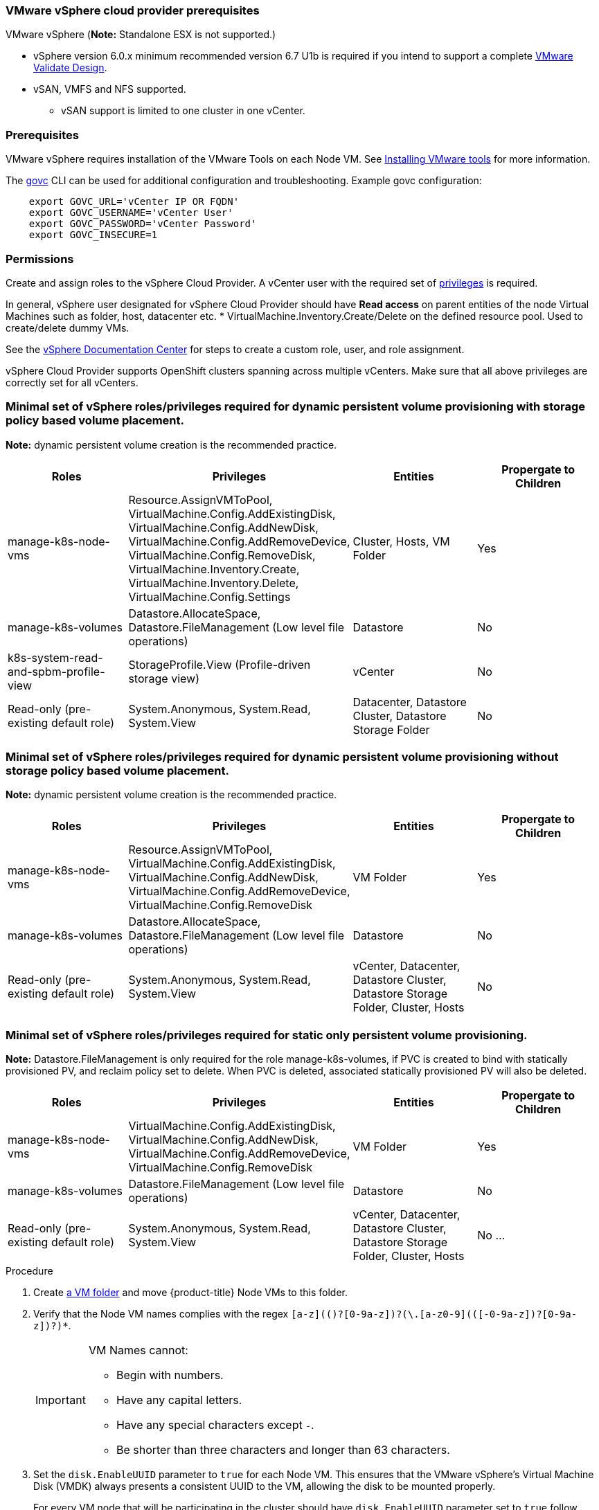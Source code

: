 // Module included in the following assemblies:
//
// * install_config/configuring_for_vsphere.adoc

[[vsphere-prereqs]]
=== VMware vSphere cloud provider prerequisites

VMware vSphere
(*Note:* Standalone ESX is not supported.)

* vSphere version 6.0.x minimum recommended version 6.7 U1b is required if you intend to support a complete link:https://docs.vmware.com/en/VMware-Validated-Design/5.0.1/rn/vmware-validated-design-501-release-notes.html[VMware Validate Design].  
* vSAN, VMFS and NFS supported.
** vSAN support is limited to one cluster in one vCenter.

=== Prerequisites

VMware vSphere requires installation of the VMware Tools on each Node VM.
See
link:https://docs.vmware.com/en/VMware-vSphere/6.7/com.vmware.vsphere.html.hostclient.doc/GUID-ED3ECA21-5763-4919-8947-A819A17980FB.html[Installing VMware tools] for more information.

The link:https://github.com/vmware/govmomi/tree/master/govc#govc[govc] CLI can be used for additional configuration and troubleshooting. Example govc configuration:
----
    export GOVC_URL='vCenter IP OR FQDN'
    export GOVC_USERNAME='vCenter User'
    export GOVC_PASSWORD='vCenter Password'
    export GOVC_INSECURE=1
----

=== Permissions

Create and assign roles to the vSphere Cloud Provider.   A vCenter user with the required set of link:https://vmware.github.io/vsphere-storage-for-kubernetes/documentation/vcp-roles.html[privileges] is required. 

In general, vSphere user designated for vSphere Cloud Provider should have *Read access* on parent entities of the node Virtual Machines such as folder, host, datacenter etc. * VirtualMachine.Inventory.Create/Delete on the defined resource pool. Used to create/delete dummy VMs.

See the link:https://docs.vmware.com/en/VMware-vSphere/6.7/com.vmware.vsphere.security.doc/GUID-18071E9A-EED1-4968-8D51-E0B4F526FDA3.html[vSphere
Documentation Center] for steps to create a custom role, user, and role
assignment.

vSphere Cloud Provider supports OpenShift clusters spanning across multiple vCenters. Make sure that all above privileges are correctly set for all vCenters.

=== Minimal set of vSphere roles/privileges required for dynamic persistent volume provisioning with storage policy based volume placement.

*Note:* dynamic persistent volume creation is the recommended practice.

[cols=4*,width="100%",options=header]
|===
|Roles
|Privileges
|Entities
|Propergate to Children

|manage-k8s-node-vms
|Resource.AssignVMToPool, VirtualMachine.Config.AddExistingDisk, VirtualMachine.Config.AddNewDisk, VirtualMachine.Config.AddRemoveDevice, VirtualMachine.Config.RemoveDisk, VirtualMachine.Inventory.Create, VirtualMachine.Inventory.Delete, VirtualMachine.Config.Settings
|Cluster, Hosts, VM Folder
|Yes

|manage-k8s-volumes
|Datastore.AllocateSpace, Datastore.FileManagement (Low level file operations)
|Datastore
|No

|k8s-system-read-and-spbm-profile-view
|StorageProfile.View (Profile-driven storage view)
|vCenter
|No

|Read-only (pre-existing default role)
|System.Anonymous, System.Read, System.View
|Datacenter, Datastore Cluster, Datastore Storage Folder
|No

|===

=== Minimal set of vSphere roles/privileges required for dynamic persistent volume provisioning *without* storage policy based volume placement.

*Note:* dynamic persistent volume creation is the recommended practice.

[cols=4*,width="100%",options=header]
|===
|Roles
|Privileges
|Entities
|Propergate to Children

|manage-k8s-node-vms
|Resource.AssignVMToPool, VirtualMachine.Config.AddExistingDisk, VirtualMachine.Config.AddNewDisk, VirtualMachine.Config.AddRemoveDevice, VirtualMachine.Config.RemoveDisk
|VM Folder
|Yes

|manage-k8s-volumes
|Datastore.AllocateSpace, Datastore.FileManagement (Low level file operations)
|Datastore
|No

|Read-only (pre-existing default role)
|System.Anonymous, System.Read, System.View
|vCenter, Datacenter, Datastore Cluster, Datastore Storage Folder, Cluster, Hosts
|No


|===

=== Minimal set of vSphere roles/privileges required for static only persistent volume provisioning.
*Note:* Datastore.FileManagement is only required for the role manage-k8s-volumes, if PVC is created to bind with statically provisioned PV, and reclaim policy set to delete. When PVC is deleted, associated statically provisioned PV will also be deleted.

[cols=4*,width="100%",options=header]
|===
|Roles
|Privileges
|Entities
|Propergate to Children

|manage-k8s-node-vms
|VirtualMachine.Config.AddExistingDisk, VirtualMachine.Config.AddNewDisk, VirtualMachine.Config.AddRemoveDevice, VirtualMachine.Config.RemoveDisk
|VM Folder
|Yes

|manage-k8s-volumes
|Datastore.FileManagement (Low level file operations)
|Datastore
|No

|Read-only (pre-existing default role)
|System.Anonymous, System.Read, System.View
|vCenter, Datacenter, Datastore Cluster, Datastore Storage Folder, Cluster, Hosts
|No
...
|===



.Procedure

. Create link:https://docs.vmware.com/en/VMware-vSphere/6.7/com.vmware.vsphere.vcenterhost.doc/GUID-031BDB12-D3B2-4E2D-80E6-604F304B4D0C.html[a
VM folder] and move {product-title} Node VMs to this folder.

. Verify that the Node VM names complies with the regex `[a-z](([-0-9a-z]+)?[0-9a-z])?(\.[a-z0-9](([-0-9a-z]+)?[0-9a-z])?)*`.
+
[IMPORTANT]
====
VM Names cannot:

* Begin with numbers.
* Have any capital letters.
* Have any special characters except `-`.
* Be shorter than three characters and longer than 63 characters.
====

. Set the `disk.EnableUUID` parameter to `true` for each Node VM. This ensures that the VMware vSphere's Virtual Machine Disk (VMDK) always presents a consistent UUID to the VM, allowing the disk to be mounted properly.
+
For every  VM node that will be participating in the cluster should have `disk.EnableUUID` parameter set to `true` follow either of the  steps below using the vSphere console or GOVC CLI tool:

+
.. From the vSphere HTML Client navigate to *VM properties* -> *VM Options* -> *Advanced* -> *Configuration* *Parameters* -> *disk.enableUUID=TRUE*
+
.. Or using ehe govc CLI, find the Node VM paths:
+
[source,bash]
----
govc ls /datacenter/vm/<vm-folder-name>
----

.. Set `disk.EnableUUID` to `true` for all VMs:
+
[source,bash]
----
govc vm.change -e="disk.enableUUID=1" -vm='VM Path'
----

[NOTE]
====
If {product-title} node VMs are created from a virtual machine template, then
`disk.EnableUUID=1` can be set on the template VM. VMs cloned from this
template inherit this property.
====